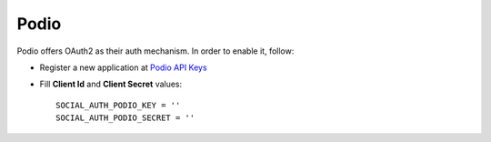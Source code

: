 Podio
=====

Podio offers OAuth2 as their auth mechanism. In order to enable it, follow:

- Register a new application at `Podio API Keys`_

- Fill **Client Id** and **Client Secret** values::

      SOCIAL_AUTH_PODIO_KEY = ''
      SOCIAL_AUTH_PODIO_SECRET = ''

.. _Podio API Keys: https://developers.podio.com/api-key
